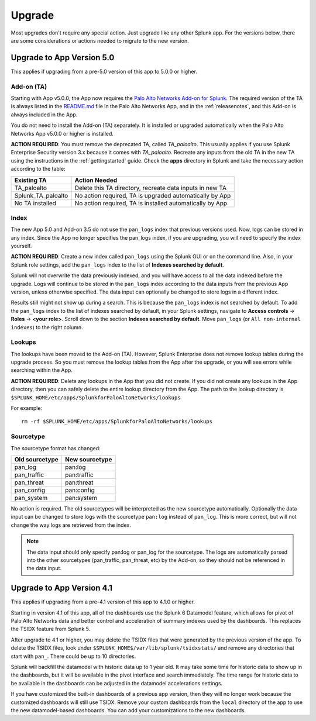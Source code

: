 .. _upgrade:

Upgrade
=======

Most upgrades don't require any special action. Just upgrade like any other
Splunk app. For the versions below, there are some considerations or
actions needed to migrate to the new version.

Upgrade to App Version 5.0
--------------------------

This applies if upgrading from a pre-5.0 version of this app to 5.0.0 or higher.


Add-on (TA)
~~~~~~~~~~~

Starting with App v5.0.0, the App now requires the `Palo Alto Networks Add-on
for Splunk`_. The required version of the TA is always listed in the
`README.md`_ file in the Palo Alto Networks App, and in the :ref:`releasenotes`,
and this Add-on is always included in the App.

You do not need to install the Add-on (TA) separately. It is installed or
upgraded automatically when the Palo Alto Networks App v5.0.0 or higher is
installed.

**ACTION REQUIRED**: You must remove the deprecated TA, called `TA_paloalto`.
This usually applies if you use Splunk Enterprise Security version 3.x because
it comes with `TA_paloalto`. Recreate any inputs from the old TA in the new TA
using the instructions in the :ref:`gettingstarted` guide. Check the **apps**
directory in Splunk and take the necessary action according to the table:

==================  ========================================================
Existing TA         Action Needed
==================  ========================================================
TA_paloalto         Delete this TA directory, recreate data inputs in new TA
Splunk_TA_paloalto  No action required, TA is upgraded automatically by App
No TA installed     No action required, TA is installed automatically by App
==================  ========================================================

.. _Palo Alto Networks Add-on for Splunk:
   https://splunkbase.splunk.com/app/2757
.. _README.md:
   https://github.com/PaloAltoNetworks-BD/SplunkforPaloAltoNetworks/blob/master/README.md

Index
~~~~~

The new App 5.0 and Add-on 3.5 do not use the ``pan_logs`` index that previous
versions used. Now, logs can be stored in any index. Since the App no longer
specifies the pan_logs index, if you are upgrading, you will need to specify
the index yourself.

**ACTION REQUIRED**: Create a new index called ``pan_logs`` using the
Splunk GUI or on the command line. Also, in your Splunk role settings, add the
``pan_logs`` index to the list of **Indexes searched by default**.

Splunk will not overwrite the data previously indexed, and you will have
access to all the data indexed before the upgrade. Logs will continue to be
stored in the ``pan_logs`` index according to the data inputs from the
previous App version, unless otherwise specified.  The data input can
optionally be changed to store logs in a different index.

Results still might not show up during a search. This is because the
``pan_logs`` index is not searched by default. To add the ``pan_logs`` index
to the list of indexes searched by default, in your Splunk settings, navigate
to **Access controls** -> **Roles** -> **<your role>**. Scroll down to the
section **Indexes searched by default**. Move ``pan_logs`` (or
``All non-internal indexes``) to the right column.

Lookups
~~~~~~~

The lookups have been moved to the Add-on (TA). However, Splunk Enterprise
does not remove lookup tables during the upgrade process. So you must remove
the lookup tables from the App after the upgrade, or you will see errors
while searching within the App.

**ACTION REQUIRED**: Delete any lookups in the App that you did not create.
If you did not create any lookups in the App directory, then you can safely
delete the entire lookup directory from the App. The path to the lookup
directory is ``$SPLUNK_HOME/etc/apps/SplunkforPaloAltoNetworks/lookups``

For example::

    rm -rf $SPLUNK_HOME/etc/apps/SplunkforPaloAltoNetworks/lookups

Sourcetype
~~~~~~~~~~

The sourcetype format has changed:

==============   ==============
Old sourcetype   New sourcetype
==============   ==============
pan_log          pan:log
pan_traffic      pan:traffic
pan_threat       pan:threat
pan_config       pan:config
pan_system       pan:system
==============   ==============

No action is required. The old sourcetypes will be interpreted as the new
sourcetype automatically. Optionally the data input can be changed to store
logs with the sourcetype ``pan:log`` instead of ``pan_log``. This is more
correct, but will not change the way logs are retrieved from the index.

.. note:: The data input should only specify pan:log or pan_log for the
   sourcetype. The logs are automatically parsed into the other sourcetypes
   (pan_traffic, pan_threat, etc) by the Add-on, so they should not be
   referenced in the data input.


Upgrade to App Version 4.1
--------------------------

This applies if upgrading from a pre-4.1 version of this app to 4.1.0 or higher.

Starting in version 4.1 of this app, all of the dashboards use the Splunk 6
Datamodel feature, which allows for pivot of Palo Alto Networks data and
better control and acceleration of summary indexes used by the dashboards.
This replaces the TSIDX feature from Splunk 5.

After upgrade to 4.1 or higher, you may delete the TSIDX files that were
generated by the previous version of the app.  To delete the TSIDX files,
look under ``$SPLUNK_HOME$/var/lib/splunk/tsidxstats/`` and remove any
directories that start with ``pan_``.  There could be up to 10 directories.

Splunk will backfill the datamodel with historic data up to 1 year old.  It
may take some time for historic data to show up in the dashboards, but it
will be available in the pivot interface and search immediately.  The time
range for historic data to be available in the dashboards can be adjusted
in the datamodel accelerations settings.

If you have customized the built-in dashboards of a previous app version,
then they will no longer work because the customized dashboards will still
use TSIDX.  Remove your custom dashboards from the ``local`` directory of the
app to use the new datamodel-based dashboards.  You can add your
customizations to the new dashboards.
